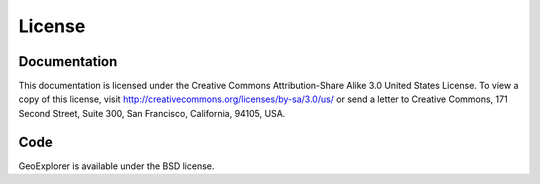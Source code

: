 .. _geoexplorer.license:

License
=======

Documentation
-------------

This documentation is licensed under the Creative Commons Attribution-Share
Alike 3.0 United States License. To view a copy of this license, visit
http://creativecommons.org/licenses/by-sa/3.0/us/ or send a letter to Creative
Commons, 171 Second Street, Suite 300, San Francisco, California, 94105, USA.


Code
----

GeoExplorer is available under the BSD license.